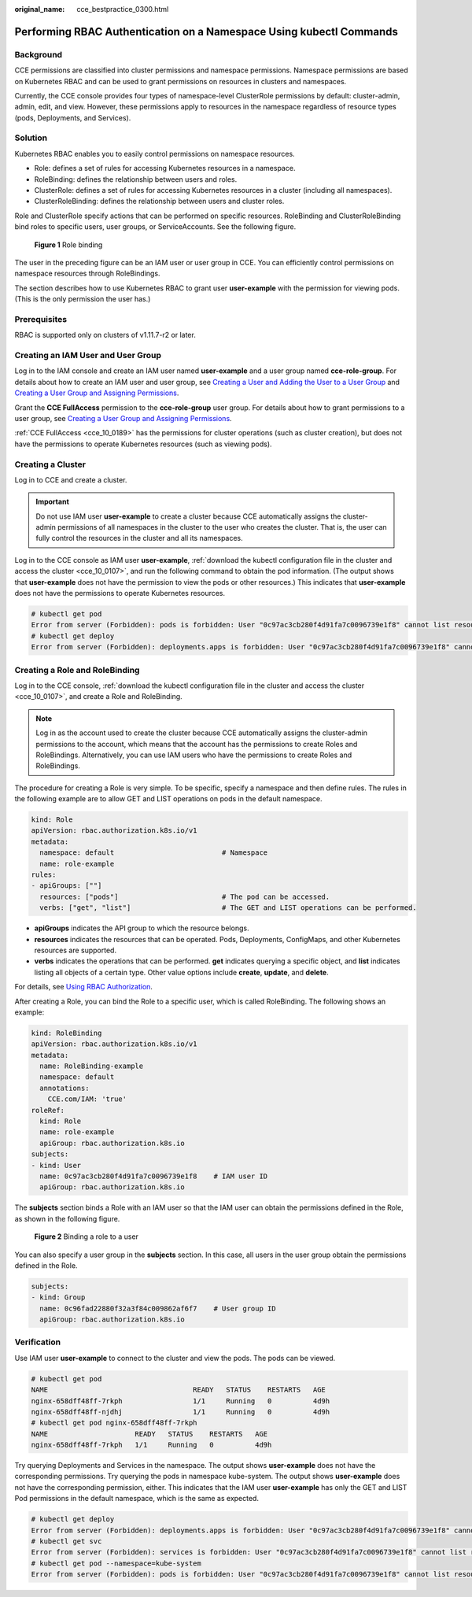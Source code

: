 :original_name: cce_bestpractice_0300.html

.. _cce_bestpractice_0300:

Performing RBAC Authentication on a Namespace Using kubectl Commands
====================================================================

Background
----------

CCE permissions are classified into cluster permissions and namespace permissions. Namespace permissions are based on Kubernetes RBAC and can be used to grant permissions on resources in clusters and namespaces.

Currently, the CCE console provides four types of namespace-level ClusterRole permissions by default: cluster-admin, admin, edit, and view. However, these permissions apply to resources in the namespace regardless of resource types (pods, Deployments, and Services).

Solution
--------

Kubernetes RBAC enables you to easily control permissions on namespace resources.

-  Role: defines a set of rules for accessing Kubernetes resources in a namespace.
-  RoleBinding: defines the relationship between users and roles.
-  ClusterRole: defines a set of rules for accessing Kubernetes resources in a cluster (including all namespaces).
-  ClusterRoleBinding: defines the relationship between users and cluster roles.

Role and ClusterRole specify actions that can be performed on specific resources. RoleBinding and ClusterRoleBinding bind roles to specific users, user groups, or ServiceAccounts. See the following figure.


.. figure:: /_static/images/en-us_image_0261301557.png
   :alt: **Figure 1** Role binding

   **Figure 1** Role binding

The user in the preceding figure can be an IAM user or user group in CCE. You can efficiently control permissions on namespace resources through RoleBindings.

The section describes how to use Kubernetes RBAC to grant user **user-example** with the permission for viewing pods. (This is the only permission the user has.)

Prerequisites
-------------

RBAC is supported only on clusters of v1.11.7-r2 or later.

Creating an IAM User and User Group
-----------------------------------

Log in to the IAM console and create an IAM user named **user-example** and a user group named **cce-role-group**. For details about how to create an IAM user and user group, see `Creating a User and Adding the User to a User Group <https://docs.otc.t-systems.com/en-us/usermanual/iam/iam_01_0031.html>`__ and `Creating a User Group and Assigning Permissions <https://docs.otc.t-systems.com/en-us/usermanual/iam/iam_01_0030.html>`__.

Grant the **CCE FullAccess** permission to the **cce-role-group** user group. For details about how to grant permissions to a user group, see `Creating a User Group and Assigning Permissions <https://docs.otc.t-systems.com/en-us/usermanual/iam/iam_01_0030.html>`__.

:ref:`CCE FullAccess <cce_10_0189>` has the permissions for cluster operations (such as cluster creation), but does not have the permissions to operate Kubernetes resources (such as viewing pods).

Creating a Cluster
------------------

Log in to CCE and create a cluster.

.. important::

   Do not use IAM user **user-example** to create a cluster because CCE automatically assigns the cluster-admin permissions of all namespaces in the cluster to the user who creates the cluster. That is, the user can fully control the resources in the cluster and all its namespaces.

Log in to the CCE console as IAM user **user-example**, :ref:`download the kubectl configuration file in the cluster and access the cluster <cce_10_0107>`, and run the following command to obtain the pod information. (The output shows that **user-example** does not have the permission to view the pods or other resources.) This indicates that **user-example** does not have the permissions to operate Kubernetes resources.

.. code-block::

   # kubectl get pod
   Error from server (Forbidden): pods is forbidden: User "0c97ac3cb280f4d91fa7c0096739e1f8" cannot list resource "pods" in API group "" in the namespace "default"
   # kubectl get deploy
   Error from server (Forbidden): deployments.apps is forbidden: User "0c97ac3cb280f4d91fa7c0096739e1f8" cannot list resource "deployments" in API group "apps" in the namespace "default"

Creating a Role and RoleBinding
-------------------------------

Log in to the CCE console, :ref:`download the kubectl configuration file in the cluster and access the cluster <cce_10_0107>`, and create a Role and RoleBinding.

.. note::

   Log in as the account used to create the cluster because CCE automatically assigns the cluster-admin permissions to the account, which means that the account has the permissions to create Roles and RoleBindings. Alternatively, you can use IAM users who have the permissions to create Roles and RoleBindings.

The procedure for creating a Role is very simple. To be specific, specify a namespace and then define rules. The rules in the following example are to allow GET and LIST operations on pods in the default namespace.

.. code-block::

   kind: Role
   apiVersion: rbac.authorization.k8s.io/v1
   metadata:
     namespace: default                          # Namespace
     name: role-example
   rules:
   - apiGroups: [""]
     resources: ["pods"]                         # The pod can be accessed.
     verbs: ["get", "list"]                      # The GET and LIST operations can be performed.

-  **apiGroups** indicates the API group to which the resource belongs.
-  **resources** indicates the resources that can be operated. Pods, Deployments, ConfigMaps, and other Kubernetes resources are supported.
-  **verbs** indicates the operations that can be performed. **get** indicates querying a specific object, and **list** indicates listing all objects of a certain type. Other value options include **create**, **update**, and **delete**.

For details, see `Using RBAC Authorization <https://kubernetes.io/docs/reference/access-authn-authz/rbac/>`__.

After creating a Role, you can bind the Role to a specific user, which is called RoleBinding. The following shows an example:

.. code-block::

   kind: RoleBinding
   apiVersion: rbac.authorization.k8s.io/v1
   metadata:
     name: RoleBinding-example
     namespace: default
     annotations:
       CCE.com/IAM: 'true'
   roleRef:
     kind: Role
     name: role-example
     apiGroup: rbac.authorization.k8s.io
   subjects:
   - kind: User
     name: 0c97ac3cb280f4d91fa7c0096739e1f8    # IAM user ID
     apiGroup: rbac.authorization.k8s.io

The **subjects** section binds a Role with an IAM user so that the IAM user can obtain the permissions defined in the Role, as shown in the following figure.


.. figure:: /_static/images/en-us_image_0262051194.png
   :alt: **Figure 2** Binding a role to a user

   **Figure 2** Binding a role to a user

You can also specify a user group in the **subjects** section. In this case, all users in the user group obtain the permissions defined in the Role.

.. code-block::

   subjects:
   - kind: Group
     name: 0c96fad22880f32a3f84c009862af6f7    # User group ID
     apiGroup: rbac.authorization.k8s.io

Verification
------------

Use IAM user **user-example** to connect to the cluster and view the pods. The pods can be viewed.

.. code-block::

   # kubectl get pod
   NAME                                   READY   STATUS    RESTARTS   AGE
   nginx-658dff48ff-7rkph                 1/1     Running   0          4d9h
   nginx-658dff48ff-njdhj                 1/1     Running   0          4d9h
   # kubectl get pod nginx-658dff48ff-7rkph
   NAME                     READY   STATUS    RESTARTS   AGE
   nginx-658dff48ff-7rkph   1/1     Running   0          4d9h

Try querying Deployments and Services in the namespace. The output shows **user-example** does not have the corresponding permissions. Try querying the pods in namespace kube-system. The output shows **user-example** does not have the corresponding permission, either. This indicates that the IAM user **user-example** has only the GET and LIST Pod permissions in the default namespace, which is the same as expected.

.. code-block::

   # kubectl get deploy
   Error from server (Forbidden): deployments.apps is forbidden: User "0c97ac3cb280f4d91fa7c0096739e1f8" cannot list resource "deployments" in API group "apps" in the namespace "default"
   # kubectl get svc
   Error from server (Forbidden): services is forbidden: User "0c97ac3cb280f4d91fa7c0096739e1f8" cannot list resource "services" in API group "" in the namespace "default"
   # kubectl get pod --namespace=kube-system
   Error from server (Forbidden): pods is forbidden: User "0c97ac3cb280f4d91fa7c0096739e1f8" cannot list resource "pods" in API group "" in the namespace "kube-system"
